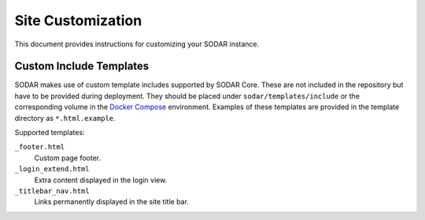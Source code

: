 .. _admin_custom:

Site Customization
^^^^^^^^^^^^^^^^^^

This document provides instructions for customizing your SODAR instance.


Custom Include Templates
========================

SODAR makes use of custom template includes supported by SODAR Core. These are
not included in the repository but have to be provided during deployment. They
should be placed under ``sodar/templates/include`` or the corresponding volume
in the `Docker Compose <https://github.com/bihealth/sodar-docker-compose>`_
environment. Examples of these templates are provided in the template directory
as ``*.html.example``.

Supported templates:

``_footer.html``
    Custom page footer.
``_login_extend.html``
    Extra content displayed in the login view.
``_titlebar_nav.html``
    Links permanently displayed in the site title bar.
